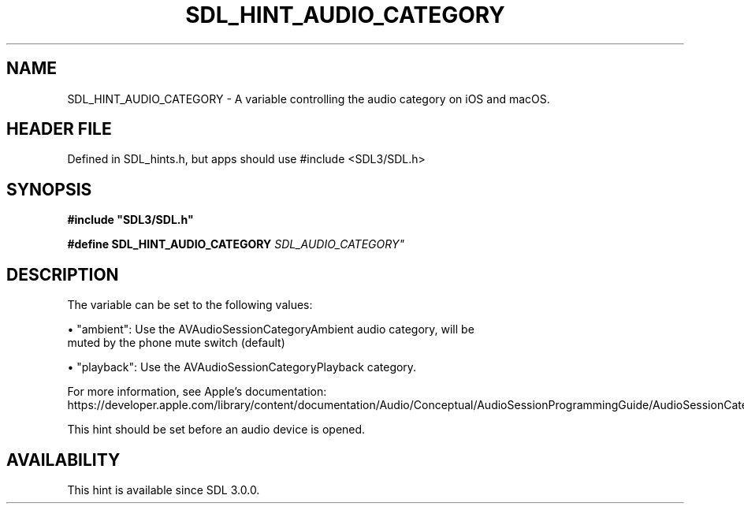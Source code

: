 .\" This manpage content is licensed under Creative Commons
.\"  Attribution 4.0 International (CC BY 4.0)
.\"   https://creativecommons.org/licenses/by/4.0/
.\" This manpage was generated from SDL's wiki page for SDL_HINT_AUDIO_CATEGORY:
.\"   https://wiki.libsdl.org/SDL_HINT_AUDIO_CATEGORY
.\" Generated with SDL/build-scripts/wikiheaders.pl
.\"  revision SDL-3.1.1-no-vcs
.\" Please report issues in this manpage's content at:
.\"   https://github.com/libsdl-org/sdlwiki/issues/new
.\" Please report issues in the generation of this manpage from the wiki at:
.\"   https://github.com/libsdl-org/SDL/issues/new?title=Misgenerated%20manpage%20for%20SDL_HINT_AUDIO_CATEGORY
.\" SDL can be found at https://libsdl.org/
.de URL
\$2 \(laURL: \$1 \(ra\$3
..
.if \n[.g] .mso www.tmac
.TH SDL_HINT_AUDIO_CATEGORY 3 "SDL 3.1.1" "SDL" "SDL3 FUNCTIONS"
.SH NAME
SDL_HINT_AUDIO_CATEGORY \- A variable controlling the audio category on iOS and macOS\[char46]
.SH HEADER FILE
Defined in SDL_hints\[char46]h, but apps should use #include <SDL3/SDL\[char46]h>

.SH SYNOPSIS
.nf
.B #include \(dqSDL3/SDL.h\(dq
.PP
.BI "#define SDL_HINT_AUDIO_CATEGORY   "SDL_AUDIO_CATEGORY"
.fi
.SH DESCRIPTION
The variable can be set to the following values:


\(bu "ambient": Use the AVAudioSessionCategoryAmbient audio category, will be
  muted by the phone mute switch (default)

\(bu "playback": Use the AVAudioSessionCategoryPlayback category\[char46]

For more information, see Apple's documentation:
https://developer\[char46]apple\[char46]com/library/content/documentation/Audio/Conceptual/AudioSessionProgrammingGuide/AudioSessionCategoriesandModes/AudioSessionCategoriesandModes\[char46]html

This hint should be set before an audio device is opened\[char46]

.SH AVAILABILITY
This hint is available since SDL 3\[char46]0\[char46]0\[char46]

